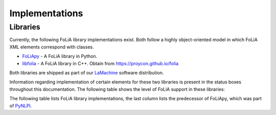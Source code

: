 .. _implementations:

Implementations
======================

Libraries
------------

Currently, the following FoLiA library implementations exist. Both follow a highly
object-oriented model in which FoLiA XML elements correspond with classes.

* `FoLiApy <https://github.com/proycon/foliapy>`_ - A FoLiA library in Python.
* `libfolia <https://github.com/LanguageMachines/libfolia>`_ - A FoLiA library in C++. Obtain from https://proycon.github.io/folia

Both libraries are shipped as part of our `LaMachine <https://proycon.github.io/LaMachine>`_ software
distribution.

Information regarding implementation of certain elements for these two
libraries is present in the status boxes throughout this documentation. The
following table shows the level of FoLiA support in these
libraries:

The following table lists FoLiA library implementations, the last column lists the predecessor of FoLiApy, which was
part of `PyNLPl <https://github.com/proycon/pynlpl>`_.

.. csv-table:: FoLiA Library Implementations
   :file: libraries.csv
   :header-rows: 1
